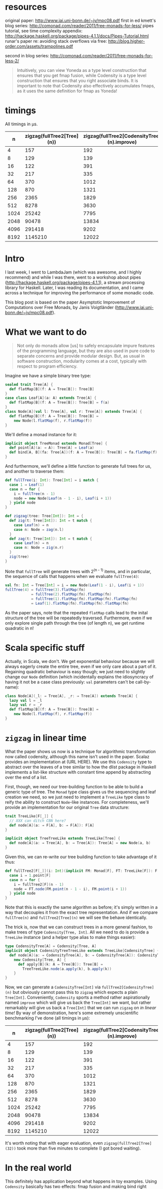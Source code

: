 * resources

original paper: http://www.iai.uni-bonn.de/~jv/mpc08.pdf
first in ed kmett's blog series: http://comonad.com/reader/2011/free-monads-for-less/
pipes tutorial, see time complexity appendix: http://hackage.haskell.org/package/pipes-4.1.1/docs/Pipes-Tutorial.html
runar's paper re: avoiding stack overflows via free: http://blog.higher-order.com/assets/trampolines.pdf

second in blog series: http://comonad.com/reader/2011/free-monads-for-less-2/
#+BEGIN_QUOTE
Intuitively, you can view Yoneda as a type level construction that ensures that you get fmap fusion, while Codensity is a type level construction that ensures that you right associate binds. It is important to note that Codensity also effectively accumulates fmaps, as it uses the same definition for fmap as Yoneda!
#+END_QUOTE

* timings
  All timings in µs.
  |    n | zigzag(fullTree2[Tree](n)) | zigzag(fullTree2[CodensityTree](n).improve) |
  |------+----------------------------+---------------------------------------------|
  |    4 |                        157 |                                         192 |
  |    8 |                        129 |                                         139 |
  |   16 |                        122 |                                         391 |
  |   32 |                        217 |                                         335 |
  |   64 |                        370 |                                        1012 |
  |  128 |                        870 |                                        1321 |
  |  256 |                       2365 |                                        1829 |
  |  512 |                       8278 |                                        3630 |
  | 1024 |                      25242 |                                        7795 |
  | 2048 |                      90478 |                                       13834 |
  | 4096 |                     291418 |                                        9202 |
  | 8192 |                    1145210 |                                       12022 |

* Intro
I last week, I went to LambdaJam (which was awesome, and I highly recommend) and while I was there, went to a workshop about pipes (http://hackage.haskell.org/package/pipes-4.1.1), a stream processing library for Haskell. Later, I was reading its documentation, and I came across a technique for improving the performance of some monadic code.

This blog post is based on the paper Asymptotic Improvement of Computations over Free Monads, by Janis Voigtländer (http://www.iai.uni-bonn.de/~jv/mpc08.pdf).

* What we want to do
#+BEGIN_QUOTE
Not only do monads allow [us] to safely encapsulate impure features of the programming language, but they are also used in pure code to separate concerns and provide modular design. But, as usual in software construction, modularity comes at a cost, typically with respect to program efficiency.
#+END_QUOTE

Imagine we have a simple binary tree type:
#+BEGIN_SRC scala
  sealed trait Tree[A] {
    def flatMap[B](f: A ⇒ Tree[B]): Tree[B]
  }
  case class Leaf[A](a: A) extends Tree[A] {
    def flatMap[B](f: A ⇒ Tree[B]): Tree[B] = f(a)
  }
  class Node[A](val l: Tree[A], val r: Tree[A]) extends Tree[A] {
    def flatMap[B](f: A ⇒ Tree[B]): Tree[B] =
      new Node(l.flatMap(f), r.flatMap(f))
  }
#+END_SRC

We'll define a monad instance for it:
#+BEGIN_SRC scala
  implicit object TreeMonad extends Monad[Tree] {
    def point[A](a: ⇒ A): Tree[A] = Leaf(a)
    def bind[A, B](fa: Tree[A])(f: A ⇒ Tree[B]): Tree[B] = fa.flatMap(f)
  }
#+END_SRC

And furthermore, we'll define a little function to generate full trees for us, and another to traverse them:
#+BEGIN_SRC scala
  def fullTree(i: Int): Tree[Int] = i match {
    case 1 ⇒ Leaf(1)
    case n ⇒ for {
      i ← fullTree(n - 1)
      node ← new Node(Leaf(n - 1 - i), Leaf(i + 1))
    } yield node
  }
  
  def zigzag(tree: Tree[Int]): Int = {
    def zig(t: Tree[Int]): Int = t match {
      case Leaf(n) ⇒ n
      case n: Node ⇒ zag(n.l)
    }
    def zag(t: Tree[Int]): Int = t match {
      case Leaf(n) ⇒ n
      case n: Node ⇒ zig(n.r)
    }
    zig(tree)
  }
#+END_SRC

Note that =fullTree= will generate trees with 2^(n - 1) items, and in particular, the sequence of calls that happens when we evaluate =fullTree(4)=:

#+BEGIN_SRC scala
  val fn: Int ⇒ Tree[Int] = i ⇒ new Node(Leaf(1 - i), Leaf(i + 1))
  fullTree(4) = fullTree(3).flatMap(fn)
              = fullTree(2).flatMap(fn).flatMap(fn)
              = fullTree(1).flatMap(fn).flatMap(fn).flatMap(fn)
              = Leaf(1).flatMap(fn).flatMap(fn).flatMap(fn)
#+END_SRC

As the paper says, note that the repeated =flatMap= calls lead to the inital structure of the tree will be repeatedly traversed. Furthermore, even if we only explore single path through the tree (of length n), we get runtime quadratic in n!

* Scala specific stuff
Actually, in Scala, we don't. We get exponential behaviour because we will always eagerly create the entire tree, even if we only care about a part of it. Regaining quadratic behaviour is easy though; we just need to slightly change our =Node= definition (which incidentally explains the idiosyncracy of having it not be a case class previously: =val= parameters can't be call-by-name):
#+BEGIN_SRC scala
  class Node[A](_l: ⇒ Tree[A], _r: ⇒ Tree[A]) extends Tree[A] {
    lazy val l = _l
    lazy val r = _r
    def flatMap[B](f: A ⇒ Tree[B]): Tree[B] =
      new Node(l.flatMap(f), r.flatMap(f))
  }
#+END_SRC 

* =zigzag= in linear time
What the paper shows us now is a technique for algorithmic transformation now called codensity, although this name isn't used in the paper. Scalaz provides an implementation at (URL HERE). We use this =Codensity= type to abstract over the leaves of a tree similar to how the dlist package in Haskell implements a list-like structure with constant time append by abstracting over the end of a list.

First, though, we need our tree-building function to be able to build a generic type of tree. The =Monad= type class gives us the sequencing and leaf creation we need, so we just need to implement a =TreeLike= type class to reify the ability to construct =Node=-like instances. For completeness, we'll provide an implementation for our original =Tree= data structure:
#+BEGIN_SRC scala
  trait TreeLike[F[_]] {
    // XXX can ditch CBN here?
    def node[A](a: ⇒ F[A], b: ⇒ F[A]): F[A]
  }
  
  implicit object TreeTreeLike extends TreeLike[Tree] {
    def node[A](a: ⇒ Tree[A], b: ⇒ Tree[A]): Tree[A] = new Node(a, b)
  }
#+END_SRC

Given this, we can re-write our tree building function to take advantage of it thus:
#+BEGIN_SRC scala
  def fullTree2[F[_]](i: Int)(implicit FM: Monad[F], FT: TreeLike[F]): F[Int] = i match {
    case i ⇒ 1.point[F]
    case n ⇒ for {
      i ← fullTree2[F](n - 1)
      node ← FT.node(FM.point(n - 1 - i), FM.point(i + 1))
    } yield node
  }
#+END_SRC

Note that this is exactly the same algorithm as before; it's simply written in a way that decouples it from the exact tree representation. And if we compare =fullTree(n)= and =fullTree2[Tree](n)= we will see the behave identically.

The trick is, now that we can construct trees in a more general fashion, to make trees of type =Codensity[Tree, Int]=. All we need to do is provide a =TreeLike= instance (and a helper type alias to make things easier):
#+BEGIN_SRC scala
  type CodensityTree[A] = Codensity[Tree, A]
  implicit object CodensityTreeTreeLike extends TreeLike[CodensityTree] {
    def node[A](a: ⇒ CodensityTree[A], b: ⇒ CodensityTree[A]): CodensityTree[A] =
      new Codensity[Tree, A] {
        def apply[B](k: A ⇒ Tree[B]): Tree[B] =
          TreeTreeLike.node(a.apply(k), b.apply(k))
      }
  }
#+END_SRC

Now, we can generate a =CodensityTree[Int]= via =fullTree2[CodensityTree](n)= but obviously cannot pass this to =zigzag= which expects a plain =Tree[Int]=. Conveniently, =Codensity= sports a method rather aspirationally named =improve= which will give us back the =Tree[Int]= we want, but rather remarkably will give us back a =Tree[Int]= that we can run =zigzag= on /in linear time!/ By way of demonstration, here's some extremely unscientific benchmarking I've done (all timings in µs):
  |    n | zigzag(fullTree2[Tree](n)) | zigzag(fullTree2[CodensityTree](n).improve) |
  |------+----------------------------+---------------------------------------------|
  |    4 |                        157 |                                         192 |
  |    8 |                        129 |                                         139 |
  |   16 |                        122 |                                         391 |
  |   32 |                        217 |                                         335 |
  |   64 |                        370 |                                        1012 |
  |  128 |                        870 |                                        1321 |
  |  256 |                       2365 |                                        1829 |
  |  512 |                       8278 |                                        3630 |
  | 1024 |                      25242 |                                        7795 |
  | 2048 |                      90478 |                                       13834 |
  | 4096 |                     291418 |                                        9202 |
  | 8192 |                    1145210 |                                       12022 |

It's worth noting that with eager evaluation, even =zigzag(fullTree2[Tree](32))= took more than five minutes to complete (I got bored waiting).

* In the real world
This definitely has application beyond what happens in toy examples. Using =Codensity= basically has two effects: fmap fusion and making bind right associative. *fmap fusion* means that calls =Codensity= effectively rewrites code from =a.map(f).map(g).map(h)= (where =f=, =g=, and =h= are functions) to =a.map(f.map(g).map(h))=, avoiding the cost of repeatedly rebuilding the context of =a= (this is a safe re-write, thanks to the functor laws). *Making bind right associative* means that it transforms code from =a.flatMap(f).flatMap(g)= to =a.flatMap(x ⇒ f(x).flatMap(g))=. The cost saving here again is that by performing the binds in a right-associative way, we avoid repeatedly tearing down and re-creating structure. This is covered very nicely in Ed Kmett's blog series Free Monads for Less (http://comonad.com/reader/2011/free-monads-for-less/) and indeed the free monad (which is very frequently used) is one that can benefit from this transformation.

Another nice real world example is in the pipes library, where as I mentioned I discovered this technique. A note at the end of the tutorial (http://hackage.haskell.org/package/pipes-4.1.1/docs/Pipes-Tutorial.html) notes that the =mapM=, =replicateM=, and =sequence= functions lead to quadratic time complexity when used with pipes. The solution is again to wrap the use of these functions in Codensity, with the following example provided (the type =Consumer a m [a]= represents a consumer that reads values of type =a= and results in a value of type =[a]= in some monadic type =m=):
#+BEGIN_SRC haskell
  quadratic :: Monad m => Int -> Consumer a m [a]
  quadratic n = replicateM n await
  
  linear :: Monad m => Int -> Consumer a m [a]
  linear n = lowerCodensity $ replicate M n $ lift await
#+END_SRC

* More reading
Ed Kmett's blog post series that I mention above details how the simpler abstraction of the Yoneda lemma can be used instead of Codensity to provide the same effect; Yoneda provides only fmap fusion but this turns out to be sufficient.

Rúnar Bjarnason has also blogged about free monads and the Yoneda lemma (http://blog.higher-order.com/blog/2013/11/01/free-and-yoneda/); linked from the blog are the slides from a talk he gave.



#+BEGIN_SRC scala
  val fn: Int ⇒ Tree[Int] = i ⇒ Node(Leaf(1 - i), Leaf(i + 1))
  fullTree(4) = fullTree(3).flatMap(fn)
  = fullTree(2).flatMap(fn).flatMap(fn)
  = fullTree(1).flatMap(fn).flatMap(fn).flatMap(fn)
  = Leaf(1).flatMap(fn).flatMap(fn).flatMap(fn)
  
  = fn(1).flatMap(fn).flatMap(fn)
  = Node(Leaf(0), Leaf(2)).flatMap(fn).flatMap(fn)
  = Node(Leaf(0).flatMap(fn), Leaf(2).flatMap(fn)).flatMap(fn)
  = Node(Node(Leaf(1), Leaf(1)), Node(Leaf(-1), Leaf(3))).flatMap(fn)
  = Node(Node(Leaf(1), Leaf(1)).flatMap(fn), Node(Leaf(-1), Leaf(3)).flatMap(fn))
  = Node(Node(Node(Leaf(0), Leaf(2)), Node(Leaf(0), Leaf(2))), Node(Node(Leaf(2), Leaf(0)), Node(Leaf(-2), Leaf(4))))
  
  
  
    sealed trait Tree[A] {
      def flatMap[B](f: A => Tree[B]): Tree[B]
    }
    case class Leaf[A](a: A) extends Tree[A] {
      def flatMap[B](f: A => Tree[B]): Tree[B] = f(a)
    }
    class Node[A](_l: => Tree[A], _r: => Tree[A]) extends Tree[A] {
      lazy val l = _l
      lazy val r = _r
      def flatMap[B](f: A => Tree[B]): Tree[B] =
        new Node(l.flatMap(f), r.flatMap(f))
      override def toString = s"Node($l, $r)"
    }
    implicit object TreeMonad extends Monad[Tree] {
      def point[A](a: => A): Tree[A] = Leaf(a)
      def bind[A, B](fa: Tree[A])(f: A => Tree[B]): Tree[B] = fa.flatMap(f)
    }
    val fn: Int => Tree[Int] = i => new Node(Leaf(1 - i), Leaf(i + 1))
    def fullTree(i: Int): Tree[Int] = i match {
      case 1 => Leaf(1)
      case n => for {
        i <- fullTree(n - 1)
        node <- new Node(Leaf(n - 1 - i), Leaf(i + 1)): Tree[Int]
      } yield node
    }
    
    def zigzag(tree: Tree[Int]): Int = {
      def zig(t: Tree[Int]): Int = t match {
        case Leaf(n) => n
        case n: Node[Int] => zag(n.l)
      }
      def zag(t: Tree[Int]): Int = t match {
        case Leaf(n) => n
        case n: Node[Int] => zig(n.r)
      }
      zig(tree)
    }
  
#+END_SRC

Problem set
http://blog.ezyang.com/2012/01/problem-set-the-codensity-transformation/
